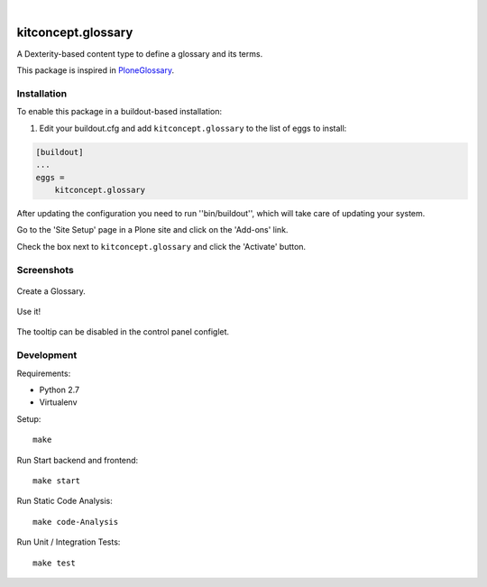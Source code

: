 .. image:: http://img.shields.io/pypi/v/kitconcept.glossary.svg
    :target: https://pypi.python.org/pypi/kitconcept.glossary

.. image:: https://img.shields.io/travis/kitconcept/kitconcept.glossary/master.svg
    :target: http://travis-ci.org/kitconcept/kitconcept.glossary

.. image:: https://img.shields.io/coveralls/kitconcept/kitconcept.glossary/master.svg
    :target: https://coveralls.io/r/kitconcept/kitconcept.glossary

|

kitconcept.glossary
===================

A Dexterity-based content type to define a glossary and its terms.

This package is inspired in `PloneGlossary`_.

.. _`PloneGlossary`: https://pypi.python.org/pypi/Products.PloneGlossary


Installation
------------

To enable this package in a buildout-based installation:

#. Edit your buildout.cfg and add ``kitconcept.glossary`` to the list of eggs to install:

.. code-block:: ini

    [buildout]
    ...
    eggs =
        kitconcept.glossary

After updating the configuration you need to run ''bin/buildout'', which will take care of updating your system.

Go to the 'Site Setup' page in a Plone site and click on the 'Add-ons' link.

Check the box next to ``kitconcept.glossary`` and click the 'Activate' button.


Screenshots
-----------

.. figure:: https://raw.github.com/kitconcept/kitconcept.glossary/master/docs/glossary.png
    :align: center
    :height: 640px
    :width: 768px

    Create a Glossary.

.. figure:: https://raw.github.com/kitconcept/kitconcept.glossary/master/docs/usage.png
    :align: center
    :height: 640px
    :width: 768px

    Use it!

.. figure:: https://raw.github.com/kitconcept/kitconcept.glossary/master/docs/controlpanel.png
    :align: center
    :height: 400px
    :width: 768px

    The tooltip can be disabled in the control panel configlet.


Development
-----------

Requirements:

- Python 2.7
- Virtualenv

Setup::

  make

Run Start backend and frontend::

  make start

Run Static Code Analysis::

  make code-Analysis

Run Unit / Integration Tests::

  make test
